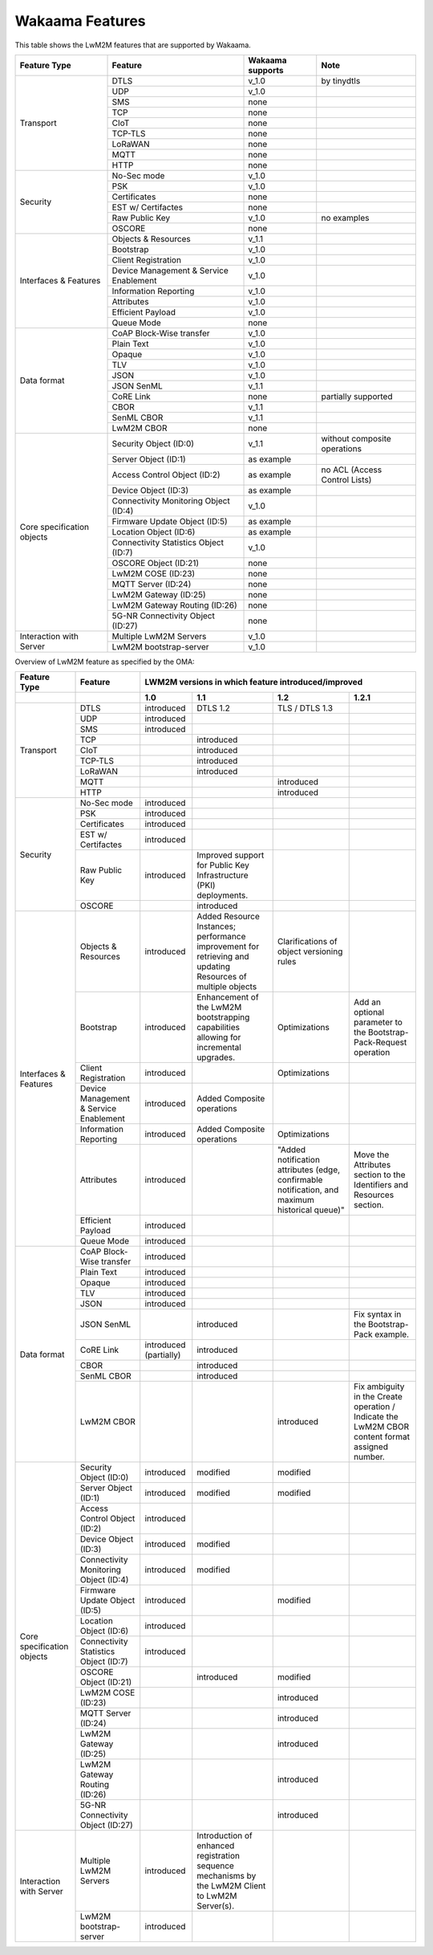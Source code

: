 Wakaama Features
----------------

This table shows the LwM2M features that are supported by Wakaama.

+----------------------------+----------------------------------------+------------------+-------------------------------+
| Feature Type               | Feature                                | Wakaama supports | Note                          |
+============================+========================================+==================+===============================+
| Transport                  | DTLS                                   | v_1.0            | by tinydtls                   |
+                            +----------------------------------------+------------------+-------------------------------+
|                            | UDP                                    | v_1.0            |                               |
+                            +----------------------------------------+------------------+-------------------------------+
|                            | SMS                                    | none             |                               |
+                            +----------------------------------------+------------------+-------------------------------+
|                            | TCP                                    | none             |                               |
+                            +----------------------------------------+------------------+-------------------------------+
|                            | CIoT                                   | none             |                               |
+                            +----------------------------------------+------------------+-------------------------------+
|                            | TCP-TLS                                | none             |                               |
+                            +----------------------------------------+------------------+-------------------------------+
|                            | LoRaWAN                                | none             |                               |
+                            +----------------------------------------+------------------+-------------------------------+
|                            | MQTT                                   | none             |                               |
+                            +----------------------------------------+------------------+-------------------------------+
|                            | HTTP                                   | none             |                               |
+----------------------------+----------------------------------------+------------------+-------------------------------+
| Security                   | No-Sec mode                            | v_1.0            |                               |
+                            +----------------------------------------+------------------+-------------------------------+
|                            | PSK                                    | v_1.0            |                               |
+                            +----------------------------------------+------------------+-------------------------------+
|                            | Certificates                           | none             |                               |
+                            +----------------------------------------+------------------+-------------------------------+
|                            | EST w/ Certifactes                     | none             |                               |
+                            +----------------------------------------+------------------+-------------------------------+
|                            | Raw Public Key                         | v_1.0            | no examples                   |
+                            +----------------------------------------+------------------+-------------------------------+
|                            | OSCORE                                 | none             |                               |
+----------------------------+----------------------------------------+------------------+-------------------------------+
| Interfaces & Features      | Objects & Resources                    | v_1.1            |                               |
+                            +----------------------------------------+------------------+-------------------------------+
|                            | Bootstrap                              | v_1.0            |                               |
+                            +----------------------------------------+------------------+-------------------------------+
|                            | Client Registration                    | v_1.0            |                               |
+                            +----------------------------------------+------------------+-------------------------------+
|                            | Device Management & Service Enablement | v_1.0            |                               |
+                            +----------------------------------------+------------------+-------------------------------+
|                            | Information Reporting                  | v_1.0            |                               |
+                            +----------------------------------------+------------------+-------------------------------+
|                            | Attributes                             | v_1.0            |                               |
+                            +----------------------------------------+------------------+-------------------------------+
|                            | Efficient Payload                      | v_1.0            |                               |
+                            +----------------------------------------+------------------+-------------------------------+
|                            | Queue Mode                             | none             |                               |
+----------------------------+----------------------------------------+------------------+-------------------------------+
| Data format                | CoAP Block-Wise transfer               | v_1.0            |                               |
+                            +----------------------------------------+------------------+-------------------------------+
|                            | Plain Text                             | v_1.0            |                               |
+                            +----------------------------------------+------------------+-------------------------------+
|                            | Opaque                                 | v_1.0            |                               |
+                            +----------------------------------------+------------------+-------------------------------+
|                            | TLV                                    | v_1.0            |                               |
+                            +----------------------------------------+------------------+-------------------------------+
|                            | JSON                                   | v_1.0            |                               |
+                            +----------------------------------------+------------------+-------------------------------+
|                            | JSON SenML                             | v_1.1            |                               |
+                            +----------------------------------------+------------------+-------------------------------+
|                            | CoRE Link                              | none             | partially supported           |
+                            +----------------------------------------+------------------+-------------------------------+
|                            | CBOR                                   | v_1.1            |                               |
+                            +----------------------------------------+------------------+-------------------------------+
|                            | SenML CBOR                             | v_1.1            |                               |
+                            +----------------------------------------+------------------+-------------------------------+
|                            | LwM2M CBOR                             | none             |                               |
+----------------------------+----------------------------------------+------------------+-------------------------------+
| Core specification objects | Security Object (ID:0)                 | v_1.1            | without composite operations  |
+                            +----------------------------------------+------------------+-------------------------------+
|                            | Server Object (ID:1)                   | as example       |                               |
+                            +----------------------------------------+------------------+-------------------------------+
|                            | Access Control Object (ID:2)           | as example       | no ACL (Access Control Lists) |
+                            +----------------------------------------+------------------+-------------------------------+
|                            | Device Object (ID:3)                   | as example       |                               |
+                            +----------------------------------------+------------------+-------------------------------+
|                            | Connectivity Monitoring Object (ID:4)  | v_1.0            |                               |
+                            +----------------------------------------+------------------+-------------------------------+
|                            | Firmware Update Object (ID:5)          | as example       |                               |
+                            +----------------------------------------+------------------+-------------------------------+
|                            | Location Object (ID:6)                 | as example       |                               |
+                            +----------------------------------------+------------------+-------------------------------+
|                            | Connectivity Statistics Object (ID:7)  | v_1.0            |                               |
+                            +----------------------------------------+------------------+-------------------------------+
|                            | OSCORE Object (ID:21)                  | none             |                               |
+                            +----------------------------------------+------------------+-------------------------------+
|                            | LwM2M COSE (ID:23)                     | none             |                               |
+                            +----------------------------------------+------------------+-------------------------------+
|                            | MQTT Server (ID:24)                    | none             |                               |
+                            +----------------------------------------+------------------+-------------------------------+
|                            | LwM2M Gateway (ID:25)                  | none             |                               |
+                            +----------------------------------------+------------------+-------------------------------+
|                            | LwM2M Gateway Routing (ID:26)          | none             |                               |
+                            +----------------------------------------+------------------+-------------------------------+
|                            | 5G-NR Connectivity Object (ID:27)      | none             |                               |
+----------------------------+----------------------------------------+------------------+-------------------------------+
| Interaction with Server    | Multiple LwM2M Servers                 | v_1.0            |                               |
+                            +----------------------------------------+------------------+-------------------------------+
|                            | LwM2M bootstrap-server                 | v_1.0            |                               |
+----------------------------+----------------------------------------+------------------+-------------------------------+


Overview of LwM2M feature as specified by the OMA:

+----------------------------+----------------------------------------+-----------------------------------------------------+-------------------------------------------------------------------------------------------------------------+------------------------------------------------------------------------------------------------+-------------------------------------------------------------------------------------------------+
| Feature Type               | Feature                                | LWM2M versions in which feature introduced/improved                                                                                                                                                                                                                                                                                                                  |
+----------------------------+----------------------------------------+-----------------------------------------------------+-------------------------------------------------------------------------------------------------------------+------------------------------------------------------------------------------------------------+-------------------------------------------------------------------------------------------------+
|                            |                                        | 1.0                                                 | 1.1                                                                                                         | 1.2                                                                                            | 1.2.1                                                                                           |
+============================+========================================+=====================================================+=============================================================================================================+================================================================================================+=================================================================================================+
| Transport                  | DTLS                                   | introduced                                          | DTLS 1.2                                                                                                    | TLS / DTLS 1.3                                                                                 |                                                                                                 |
+                            +----------------------------------------+-----------------------------------------------------+-------------------------------------------------------------------------------------------------------------+------------------------------------------------------------------------------------------------+-------------------------------------------------------------------------------------------------+
|                            | UDP                                    | introduced                                          |                                                                                                             |                                                                                                |                                                                                                 |
+                            +----------------------------------------+-----------------------------------------------------+-------------------------------------------------------------------------------------------------------------+------------------------------------------------------------------------------------------------+-------------------------------------------------------------------------------------------------+
|                            | SMS                                    | introduced                                          |                                                                                                             |                                                                                                |                                                                                                 |
+                            +----------------------------------------+-----------------------------------------------------+-------------------------------------------------------------------------------------------------------------+------------------------------------------------------------------------------------------------+-------------------------------------------------------------------------------------------------+
|                            | TCP                                    |                                                     | introduced                                                                                                  |                                                                                                |                                                                                                 |
+                            +----------------------------------------+-----------------------------------------------------+-------------------------------------------------------------------------------------------------------------+------------------------------------------------------------------------------------------------+-------------------------------------------------------------------------------------------------+
|                            | CIoT                                   |                                                     | introduced                                                                                                  |                                                                                                |                                                                                                 |
+                            +----------------------------------------+-----------------------------------------------------+-------------------------------------------------------------------------------------------------------------+------------------------------------------------------------------------------------------------+-------------------------------------------------------------------------------------------------+
|                            | TCP-TLS                                |                                                     | introduced                                                                                                  |                                                                                                |                                                                                                 |
+                            +----------------------------------------+-----------------------------------------------------+-------------------------------------------------------------------------------------------------------------+------------------------------------------------------------------------------------------------+-------------------------------------------------------------------------------------------------+
|                            | LoRaWAN                                |                                                     | introduced                                                                                                  |                                                                                                |                                                                                                 |
+                            +----------------------------------------+-----------------------------------------------------+-------------------------------------------------------------------------------------------------------------+------------------------------------------------------------------------------------------------+-------------------------------------------------------------------------------------------------+
|                            | MQTT                                   |                                                     |                                                                                                             | introduced                                                                                     |                                                                                                 |
+                            +----------------------------------------+-----------------------------------------------------+-------------------------------------------------------------------------------------------------------------+------------------------------------------------------------------------------------------------+-------------------------------------------------------------------------------------------------+
|                            | HTTP                                   |                                                     |                                                                                                             | introduced                                                                                     |                                                                                                 |
+----------------------------+----------------------------------------+-----------------------------------------------------+-------------------------------------------------------------------------------------------------------------+------------------------------------------------------------------------------------------------+-------------------------------------------------------------------------------------------------+
| Security                   | No-Sec mode                            | introduced                                          |                                                                                                             |                                                                                                |                                                                                                 |
+                            +----------------------------------------+-----------------------------------------------------+-------------------------------------------------------------------------------------------------------------+------------------------------------------------------------------------------------------------+-------------------------------------------------------------------------------------------------+
|                            | PSK                                    | introduced                                          |                                                                                                             |                                                                                                |                                                                                                 |
+                            +----------------------------------------+-----------------------------------------------------+-------------------------------------------------------------------------------------------------------------+------------------------------------------------------------------------------------------------+-------------------------------------------------------------------------------------------------+
|                            | Certificates                           | introduced                                          |                                                                                                             |                                                                                                |                                                                                                 |
+                            +----------------------------------------+-----------------------------------------------------+-------------------------------------------------------------------------------------------------------------+------------------------------------------------------------------------------------------------+-------------------------------------------------------------------------------------------------+
|                            | EST w/ Certifactes                     | introduced                                          |                                                                                                             |                                                                                                |                                                                                                 |
+                            +----------------------------------------+-----------------------------------------------------+-------------------------------------------------------------------------------------------------------------+------------------------------------------------------------------------------------------------+-------------------------------------------------------------------------------------------------+
|                            | Raw Public Key                         | introduced                                          | Improved support for Public Key Infrastructure (PKI) deployments.                                           |                                                                                                |                                                                                                 |
+                            +----------------------------------------+-----------------------------------------------------+-------------------------------------------------------------------------------------------------------------+------------------------------------------------------------------------------------------------+-------------------------------------------------------------------------------------------------+
|                            | OSCORE                                 |                                                     | introduced                                                                                                  |                                                                                                |                                                                                                 |
+----------------------------+----------------------------------------+-----------------------------------------------------+-------------------------------------------------------------------------------------------------------------+------------------------------------------------------------------------------------------------+-------------------------------------------------------------------------------------------------+
| Interfaces & Features      | Objects & Resources                    | introduced                                          | Added Resource Instances; performance improvement for retrieving and updating Resources of multiple objects | Clarifications of object versioning rules                                                      |                                                                                                 |
+                            +----------------------------------------+-----------------------------------------------------+-------------------------------------------------------------------------------------------------------------+------------------------------------------------------------------------------------------------+-------------------------------------------------------------------------------------------------+
|                            | Bootstrap                              | introduced                                          | Enhancement of the LwM2M bootstrapping capabilities allowing for incremental upgrades.                      | Optimizations                                                                                  | Add an optional parameter to the Bootstrap-Pack-Request operation                               |
+                            +----------------------------------------+-----------------------------------------------------+-------------------------------------------------------------------------------------------------------------+------------------------------------------------------------------------------------------------+-------------------------------------------------------------------------------------------------+
|                            | Client Registration                    | introduced                                          |                                                                                                             | Optimizations                                                                                  |                                                                                                 |
+                            +----------------------------------------+-----------------------------------------------------+-------------------------------------------------------------------------------------------------------------+------------------------------------------------------------------------------------------------+-------------------------------------------------------------------------------------------------+
|                            | Device Management & Service Enablement | introduced                                          | Added Composite operations                                                                                  |                                                                                                |                                                                                                 |
+                            +----------------------------------------+-----------------------------------------------------+-------------------------------------------------------------------------------------------------------------+------------------------------------------------------------------------------------------------+-------------------------------------------------------------------------------------------------+
|                            | Information Reporting                  | introduced                                          | Added Composite operations                                                                                  | Optimizations                                                                                  |                                                                                                 |
+                            +----------------------------------------+-----------------------------------------------------+-------------------------------------------------------------------------------------------------------------+------------------------------------------------------------------------------------------------+-------------------------------------------------------------------------------------------------+
|                            | Attributes                             | introduced                                          |                                                                                                             | "Added notification attributes (edge, confirmable notification, and maximum historical queue)" | Move the Attributes section to the Identifiers and Resources section.                           |
+                            +----------------------------------------+-----------------------------------------------------+-------------------------------------------------------------------------------------------------------------+------------------------------------------------------------------------------------------------+-------------------------------------------------------------------------------------------------+
|                            | Efficient Payload                      | introduced                                          |                                                                                                             |                                                                                                |                                                                                                 |
+                            +----------------------------------------+-----------------------------------------------------+-------------------------------------------------------------------------------------------------------------+------------------------------------------------------------------------------------------------+-------------------------------------------------------------------------------------------------+
|                            | Queue Mode                             | introduced                                          |                                                                                                             |                                                                                                |                                                                                                 |
+----------------------------+----------------------------------------+-----------------------------------------------------+-------------------------------------------------------------------------------------------------------------+------------------------------------------------------------------------------------------------+-------------------------------------------------------------------------------------------------+
| Data format                | CoAP Block-Wise transfer               | introduced                                          |                                                                                                             |                                                                                                |                                                                                                 |
+                            +----------------------------------------+-----------------------------------------------------+-------------------------------------------------------------------------------------------------------------+------------------------------------------------------------------------------------------------+-------------------------------------------------------------------------------------------------+
|                            | Plain Text                             | introduced                                          |                                                                                                             |                                                                                                |                                                                                                 |
+                            +----------------------------------------+-----------------------------------------------------+-------------------------------------------------------------------------------------------------------------+------------------------------------------------------------------------------------------------+-------------------------------------------------------------------------------------------------+
|                            | Opaque                                 | introduced                                          |                                                                                                             |                                                                                                |                                                                                                 |
+                            +----------------------------------------+-----------------------------------------------------+-------------------------------------------------------------------------------------------------------------+------------------------------------------------------------------------------------------------+-------------------------------------------------------------------------------------------------+
|                            | TLV                                    | introduced                                          |                                                                                                             |                                                                                                |                                                                                                 |
+                            +----------------------------------------+-----------------------------------------------------+-------------------------------------------------------------------------------------------------------------+------------------------------------------------------------------------------------------------+-------------------------------------------------------------------------------------------------+
|                            | JSON                                   | introduced                                          |                                                                                                             |                                                                                                |                                                                                                 |
+                            +----------------------------------------+-----------------------------------------------------+-------------------------------------------------------------------------------------------------------------+------------------------------------------------------------------------------------------------+-------------------------------------------------------------------------------------------------+
|                            | JSON SenML                             |                                                     | introduced                                                                                                  |                                                                                                | Fix syntax in the Bootstrap-Pack example.                                                       |
+                            +----------------------------------------+-----------------------------------------------------+-------------------------------------------------------------------------------------------------------------+------------------------------------------------------------------------------------------------+-------------------------------------------------------------------------------------------------+
|                            | CoRE Link                              | introduced (partially)                              | introduced                                                                                                  |                                                                                                |                                                                                                 |
+                            +----------------------------------------+-----------------------------------------------------+-------------------------------------------------------------------------------------------------------------+------------------------------------------------------------------------------------------------+-------------------------------------------------------------------------------------------------+
|                            | CBOR                                   |                                                     | introduced                                                                                                  |                                                                                                |                                                                                                 |
+                            +----------------------------------------+-----------------------------------------------------+-------------------------------------------------------------------------------------------------------------+------------------------------------------------------------------------------------------------+-------------------------------------------------------------------------------------------------+
|                            | SenML CBOR                             |                                                     | introduced                                                                                                  |                                                                                                |                                                                                                 |
+                            +----------------------------------------+-----------------------------------------------------+-------------------------------------------------------------------------------------------------------------+------------------------------------------------------------------------------------------------+-------------------------------------------------------------------------------------------------+
|                            | LwM2M CBOR                             |                                                     |                                                                                                             | introduced                                                                                     | Fix ambiguity in the Create operation / Indicate the LwM2M CBOR content format assigned number. |
+----------------------------+----------------------------------------+-----------------------------------------------------+-------------------------------------------------------------------------------------------------------------+------------------------------------------------------------------------------------------------+-------------------------------------------------------------------------------------------------+
| Core specification objects | Security Object (ID:0)                 | introduced                                          | modified                                                                                                    | modified                                                                                       |                                                                                                 |
+                            +----------------------------------------+-----------------------------------------------------+-------------------------------------------------------------------------------------------------------------+------------------------------------------------------------------------------------------------+-------------------------------------------------------------------------------------------------+
|                            | Server Object (ID:1)                   | introduced                                          | modified                                                                                                    | modified                                                                                       |                                                                                                 |
+                            +----------------------------------------+-----------------------------------------------------+-------------------------------------------------------------------------------------------------------------+------------------------------------------------------------------------------------------------+-------------------------------------------------------------------------------------------------+
|                            | Access Control Object (ID:2)           | introduced                                          |                                                                                                             |                                                                                                |                                                                                                 |
+                            +----------------------------------------+-----------------------------------------------------+-------------------------------------------------------------------------------------------------------------+------------------------------------------------------------------------------------------------+-------------------------------------------------------------------------------------------------+
|                            | Device Object (ID:3)                   | introduced                                          | modified                                                                                                    |                                                                                                |                                                                                                 |
+                            +----------------------------------------+-----------------------------------------------------+-------------------------------------------------------------------------------------------------------------+------------------------------------------------------------------------------------------------+-------------------------------------------------------------------------------------------------+
|                            | Connectivity Monitoring Object (ID:4)  | introduced                                          | modified                                                                                                    |                                                                                                |                                                                                                 |
+                            +----------------------------------------+-----------------------------------------------------+-------------------------------------------------------------------------------------------------------------+------------------------------------------------------------------------------------------------+-------------------------------------------------------------------------------------------------+
|                            | Firmware Update Object (ID:5)          | introduced                                          |                                                                                                             | modified                                                                                       |                                                                                                 |
+                            +----------------------------------------+-----------------------------------------------------+-------------------------------------------------------------------------------------------------------------+------------------------------------------------------------------------------------------------+-------------------------------------------------------------------------------------------------+
|                            | Location Object (ID:6)                 | introduced                                          |                                                                                                             |                                                                                                |                                                                                                 |
+                            +----------------------------------------+-----------------------------------------------------+-------------------------------------------------------------------------------------------------------------+------------------------------------------------------------------------------------------------+-------------------------------------------------------------------------------------------------+
|                            | Connectivity Statistics Object (ID:7)  | introduced                                          |                                                                                                             |                                                                                                |                                                                                                 |
+                            +----------------------------------------+-----------------------------------------------------+-------------------------------------------------------------------------------------------------------------+------------------------------------------------------------------------------------------------+-------------------------------------------------------------------------------------------------+
|                            | OSCORE Object (ID:21)                  |                                                     | introduced                                                                                                  | modified                                                                                       |                                                                                                 |
+                            +----------------------------------------+-----------------------------------------------------+-------------------------------------------------------------------------------------------------------------+------------------------------------------------------------------------------------------------+-------------------------------------------------------------------------------------------------+
|                            | LwM2M COSE (ID:23)                     |                                                     |                                                                                                             | introduced                                                                                     |                                                                                                 |
+                            +----------------------------------------+-----------------------------------------------------+-------------------------------------------------------------------------------------------------------------+------------------------------------------------------------------------------------------------+-------------------------------------------------------------------------------------------------+
|                            | MQTT Server (ID:24)                    |                                                     |                                                                                                             | introduced                                                                                     |                                                                                                 |
+                            +----------------------------------------+-----------------------------------------------------+-------------------------------------------------------------------------------------------------------------+------------------------------------------------------------------------------------------------+-------------------------------------------------------------------------------------------------+
|                            | LwM2M Gateway (ID:25)                  |                                                     |                                                                                                             | introduced                                                                                     |                                                                                                 |
+                            +----------------------------------------+-----------------------------------------------------+-------------------------------------------------------------------------------------------------------------+------------------------------------------------------------------------------------------------+-------------------------------------------------------------------------------------------------+
|                            | LwM2M Gateway Routing (ID:26)          |                                                     |                                                                                                             | introduced                                                                                     |                                                                                                 |
+                            +----------------------------------------+-----------------------------------------------------+-------------------------------------------------------------------------------------------------------------+------------------------------------------------------------------------------------------------+-------------------------------------------------------------------------------------------------+
|                            | 5G-NR Connectivity Object (ID:27)      |                                                     |                                                                                                             | introduced                                                                                     |                                                                                                 |
+----------------------------+----------------------------------------+-----------------------------------------------------+-------------------------------------------------------------------------------------------------------------+------------------------------------------------------------------------------------------------+-------------------------------------------------------------------------------------------------+
| Interaction with Server    | Multiple LwM2M Servers                 | introduced                                          | Introduction of enhanced registration sequence mechanisms by the LwM2M Client to LwM2M Server(s).           |                                                                                                |                                                                                                 |
+                            +----------------------------------------+-----------------------------------------------------+-------------------------------------------------------------------------------------------------------------+------------------------------------------------------------------------------------------------+-------------------------------------------------------------------------------------------------+
|                            | LwM2M bootstrap-server                 | introduced                                          |                                                                                                             |                                                                                                |                                                                                                 |
+----------------------------+----------------------------------------+-----------------------------------------------------+-------------------------------------------------------------------------------------------------------------+------------------------------------------------------------------------------------------------+-------------------------------------------------------------------------------------------------+
